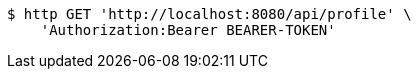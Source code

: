 [source,bash]
----
$ http GET 'http://localhost:8080/api/profile' \
    'Authorization:Bearer BEARER-TOKEN'
----
